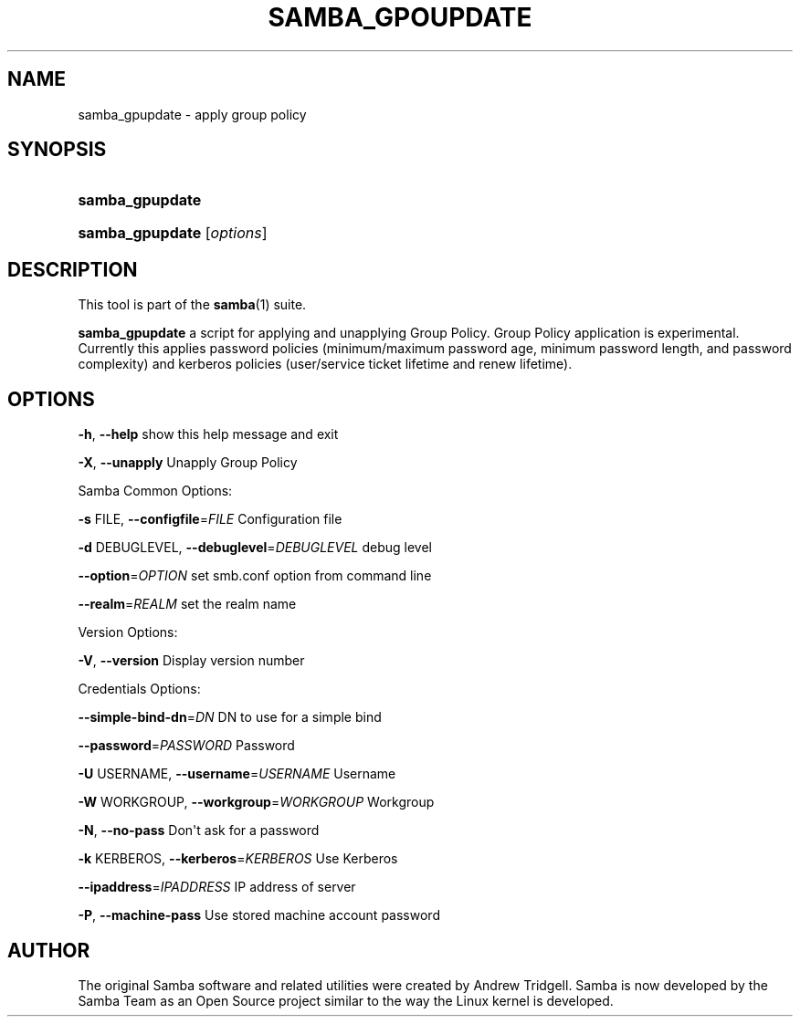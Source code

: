 '\" t
.\"     Title: SAMBA_GPUPDATE
.\"    Author: [see the "AUTHOR" section]
.\" Generator: DocBook XSL Stylesheets v1.76.1 <http://docbook.sf.net/>
.\"      Date: 2017-07-11
.\"    Manual: System Administration tools
.\"    Source: Samba 4.8.0
.\"  Language: English
.\"
.TH "SAMBA_GPOUPDATE" "8" "2017\-07\-11" "Samba 4\&.8\&.0" "System Administration tools"
.\" -----------------------------------------------------------------
.\" * Define some portability stuff
.\" -----------------------------------------------------------------
.\" ~~~~~~~~~~~~~~~~~~~~~~~~~~~~~~~~~~~~~~~~~~~~~~~~~~~~~~~~~~~~~~~~~
.\" http://bugs.debian.org/507673
.\" http://lists.gnu.org/archive/html/groff/2009-02/msg00013.html
.\" ~~~~~~~~~~~~~~~~~~~~~~~~~~~~~~~~~~~~~~~~~~~~~~~~~~~~~~~~~~~~~~~~~
.ie \n(.g .ds Aq \(aq
.el       .ds Aq '
.\" -----------------------------------------------------------------
.\" * set default formatting
.\" -----------------------------------------------------------------
.\" disable hyphenation
.nh
.\" disable justification (adjust text to left margin only)
.ad l
.\" -----------------------------------------------------------------
.\" * MAIN CONTENT STARTS HERE *
.\" -----------------------------------------------------------------
.SH "NAME"
samba_gpupdate \- apply group policy
.SH "SYNOPSIS"
.HP \w'\fBsamba_gpupdate\fR\ 'u
\fBsamba_gpupdate\fR
.HP \w'\fBsamba_gpupdate\fR\ 'u
\fBsamba_gpupdate\fR [\fIoptions\fR]
.SH "DESCRIPTION"
.PP
This tool is part of the
\fBsamba\fR(1)
suite\&.
.PP
\fBsamba_gpupdate\fR
a script for applying and unapplying Group Policy\&. Group Policy application is experimental\&. Currently this applies password policies (minimum/maximum password age, minimum password length, and password complexity) and kerberos policies (user/service ticket lifetime and renew lifetime)\&.
.SH "OPTIONS"
.PP
\fB\-h\fR,
\fB\-\-help\fR
show this help message and exit
.PP
\fB\-X\fR,
\fB\-\-unapply\fR
Unapply Group Policy
.PP
Samba Common Options:
.PP
\fB\-s \fRFILE,
\fB\-\-configfile\fR=\fIFILE\fR
Configuration file
.PP
\fB\-d \fRDEBUGLEVEL,
\fB\-\-debuglevel\fR=\fIDEBUGLEVEL\fR
debug level
.PP
\fB\-\-option\fR=\fIOPTION\fR
set smb\&.conf option from command line
.PP
\fB\-\-realm\fR=\fIREALM\fR
set the realm name
.PP
Version Options:
.PP
\fB\-V\fR,
\fB\-\-version\fR
Display version number
.PP
Credentials Options:
.PP
\fB\-\-simple\-bind\-dn\fR=\fIDN\fR
DN to use for a simple bind
.PP
\fB\-\-password\fR=\fIPASSWORD\fR
Password
.PP
\fB\-U \fRUSERNAME,
\fB\-\-username\fR=\fIUSERNAME\fR
Username
.PP
\fB\-W \fRWORKGROUP,
\fB\-\-workgroup\fR=\fIWORKGROUP\fR
Workgroup
.PP
\fB\-N\fR,
\fB\-\-no\-pass\fR
Don\*(Aqt ask for a password
.PP
\fB\-k \fRKERBEROS,
\fB\-\-kerberos\fR=\fIKERBEROS\fR
Use Kerberos
.PP
\fB\-\-ipaddress\fR=\fIIPADDRESS\fR
IP address of server
.PP
\fB\-P\fR,
\fB\-\-machine\-pass\fR
Use stored machine account password
.SH "AUTHOR"
.PP
The original Samba software and related utilities were created by Andrew Tridgell\&. Samba is now developed by the Samba Team as an Open Source project similar to the way the Linux kernel is developed\&.
